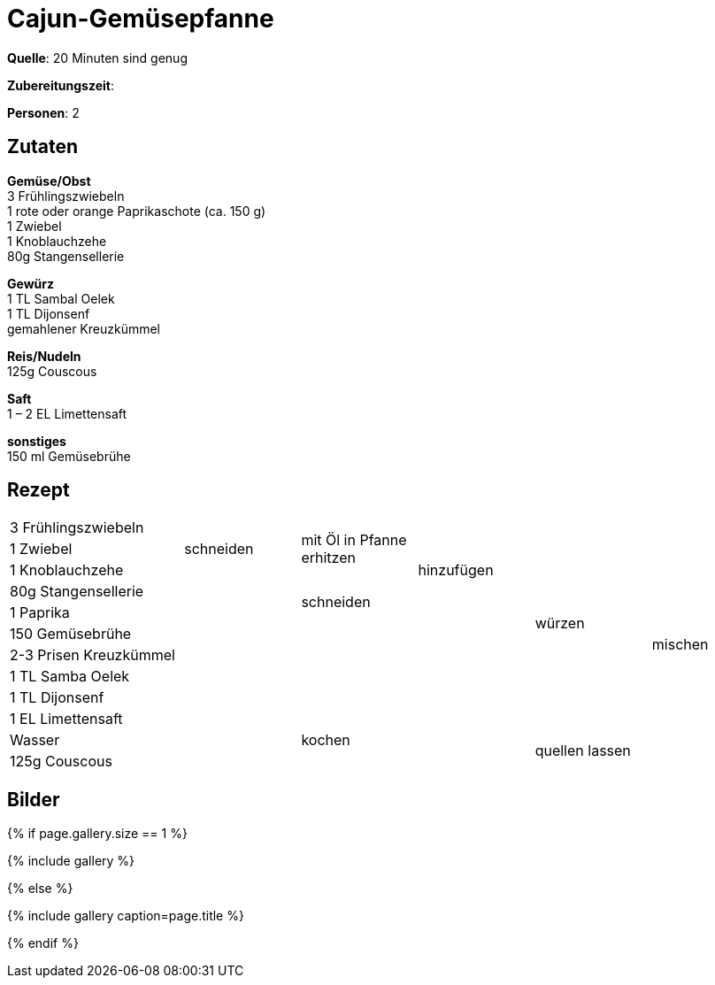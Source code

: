 = Cajun-Gemüsepfanne
:page-layout: single
:tags: pfanne, hauptgericht
:page-categories: ["20-minuten-sind-genug"]
:page-tags: ["reis", "vegetarisch", "pfanne", "hauptgericht"]
:page-gallery: cajun-gemuesepfanne.jpg
:epub-picture: cajun-gemuesepfanne.jpg

:page-liquid:

**Quelle**: 20 Minuten sind genug

**Zubereitungszeit**:

**Personen**: 2


== Zutaten
:hardbreaks:

**Gemüse/Obst**
3 Frühlingszwiebeln
1 rote oder orange Paprikaschote (ca. 150 g)
1 Zwiebel
1 Knoblauchzehe
80g Stangensellerie

**Gewürz**
1 TL Sambal Oelek
1 TL Dijonsenf
gemahlener Kreuzkümmel

**Reis/Nudeln**
125g Couscous

**Saft**
1 – 2 EL Limettensaft

**sonstiges**
150 ml Gemüsebrühe


<<<

== Rezept

[cols="3,5*2"]
|============================
|3 Frühlingszwiebeln .3+|schneiden .3+|mit Öl in Pfanne erhitzen .5+|hinzufügen .10+|würzen .12+|mischen
|1 Zwiebel
|1 Knoblauchzehe
|80g Stangensellerie .9+| .2+|schneiden
|1 Paprika
|150 Gemüsebrühe .5+| .5+|
|2-3 Prisen Kreuzkümmel
|1 TL Samba Oelek
|1 TL Dijonsenf
|1 EL Limettensaft
|Wasser 2+|kochen .2+|quellen lassen
|125g Couscous 2+|
|============================


== Bilder

ifdef::ebook-format-epub3[]
image::{site-baseurl}/images/{page-gallery}["{doctitle}"]
endif::ebook-format-epub3[]
ifndef::ebook-format-epub3[]
{% if page.gallery.size == 1 %}
++++
{% include gallery %}
++++
{% else %}
++++
{% include gallery  caption=page.title %}
++++
{% endif %}
endif::ebook-format-epub3[]
